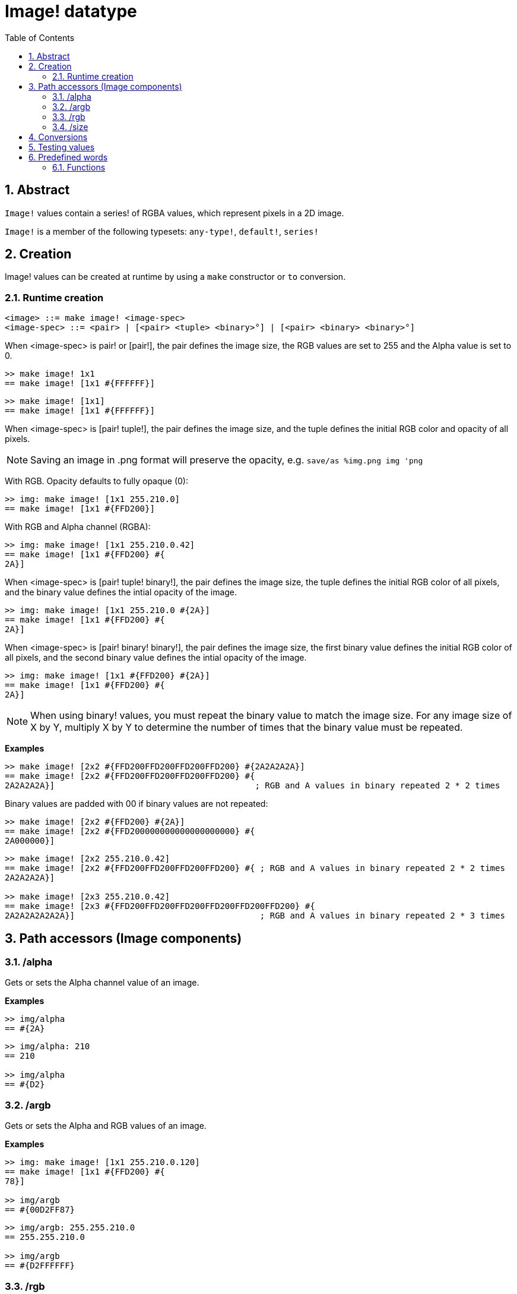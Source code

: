 = Image! datatype
:toc:
:numbered:

== Abstract

`Image!` values contain a series! of RGBA values, which represent pixels in a 2D image.

`Image!` is a member of the following typesets: `any-type!`, `default!`, `series!`

== Creation

Image! values can be created at runtime by using a `make` constructor or `to` conversion.

=== Runtime creation

```
<image> ::= make image! <image-spec>
<image-spec> ::= <pair> | [<pair> <tuple> <binary>°] | [<pair> <binary> <binary>°]
```

When <image-spec> is pair! or [pair!], the pair defines the image size, the RGB values are set to 255 and the Alpha value is set to 0. 

```red
>> make image! 1x1
== make image! [1x1 #{FFFFFF}]
```

```red
>> make image! [1x1]
== make image! [1x1 #{FFFFFF}]
```

When <image-spec> is [pair! tuple!], the pair defines the image size, and the tuple defines the initial RGB color and opacity of all pixels. 

[NOTE, caption=Note]

Saving an image in .png format will preserve the opacity, e.g. `save/as %img.png img 'png`

With RGB. Opacity defaults to fully opaque (0):

```red
>> img: make image! [1x1 255.210.0]
== make image! [1x1 #{FFD200}]
```

With RGB and Alpha channel (RGBA):

```red
>> img: make image! [1x1 255.210.0.42]
== make image! [1x1 #{FFD200} #{
2A}]
```

When <image-spec> is [pair! tuple! binary!], the pair defines the image size, the tuple defines the initial RGB color of all pixels, and the binary value defines the intial opacity of the image.

```red
>> img: make image! [1x1 255.210.0 #{2A}]
== make image! [1x1 #{FFD200} #{
2A}]
```

When <image-spec> is [pair! binary! binary!], the pair defines the image size, the first binary value defines the initial RGB color of all pixels, and the second binary value defines the intial opacity of the image.

```red
>> img: make image! [1x1 #{FFD200} #{2A}]
== make image! [1x1 #{FFD200} #{
2A}]
```

[NOTE, caption=Note]

When using binary! values, you must repeat the binary value to match the image size. For any image size of X by Y, multiply X by Y to determine the number of times that the binary value must be repeated.

*Examples*

```red
>> make image! [2x2 #{FFD200FFD200FFD200FFD200} #{2A2A2A2A}]
== make image! [2x2 #{FFD200FFD200FFD200FFD200} #{
2A2A2A2A}]                                        ; RGB and A values in binary repeated 2 * 2 times
```
Binary values are padded with 00 if binary values are not repeated:

```red
>> make image! [2x2 #{FFD200} #{2A}]
== make image! [2x2 #{FFD200000000000000000000} #{
2A000000}]
```

```red
>> make image! [2x2 255.210.0.42]                  
== make image! [2x2 #{FFD200FFD200FFD200FFD200} #{ ; RGB and A values in binary repeated 2 * 2 times
2A2A2A2A}]

>> make image! [2x3 255.210.0.42]
== make image! [2x3 #{FFD200FFD200FFD200FFD200FFD200FFD200} #{
2A2A2A2A2A2A}]                                     ; RGB and A values in binary repeated 2 * 3 times
```

== Path accessors (Image components)

=== /alpha

Gets or sets the Alpha channel value of an image.

*Examples*

```red
>> img/alpha
== #{2A}
```

```red
>> img/alpha: 210
== 210

>> img/alpha
== #{D2}
```

=== /argb

Gets or sets the Alpha and RGB values of an image.

*Examples*

```red
>> img: make image! [1x1 255.210.0.120]
== make image! [1x1 #{FFD200} #{
78}]

>> img/argb
== #{00D2FF87}
```

```red
>> img/argb: 255.255.210.0
== 255.255.210.0

>> img/argb
== #{D2FFFFFF}
```

=== /rgb

Gets or sets the RGB values of an image.

*Examples*

```red
>> img: make image! [1x1 255.210.0.120]
== make image! [1x1 #{FFD200} #{
78}]

>> img/rgb
== #{FFD200}
```

```red
>> img/rgb: 255.255.255
== 255.255.255

>> img/rgb
== #{FFFFFF}
```
=== /size

 Returns the size of an image as a pair value.

*Examples*

```red
>> img/size
== 1x1
```

== Conversions

`To image!` converts Red/View face! objects to image values.

```red
>> lay: layout [button "Hi there!"]
== make object! [
    type: 'window
    offset: none
    size: 83x45
    text: none
    image: none
    color: none
    menu: none
    data:...

>> view/no-wait lay
== make object! [
    type: 'window
    offset: 644x386
    size: 126x45
    text: "Red: untitled"
    image: none
    color: none
    menu:...

    >> to image! lay
== make image! [132x73 #{
    0000000000000000000000004D4D4D4D4D4D4D4D4D4D4D4D4D4D4D4D4D4D
    4D4D4D4D4D4D4D4D4D4D4D4D4D4D4D4D4D4D4D4D4D4D4D4...
```

== Testing values

Use `image?` to check if a value is of the `image!` datatype.

```red
>> image? img
== true
```

Use `type?` to return the datatype of a given value.

```red
>> type? img
== image!
```

== Predefined words

Many words are predefined to point to tuple values.

```red
>> help tuple!
    Red              255.0.0
    white            255.255.255
    transparent      0.0.0.255
    gray             128.128.128
    aqua             40.100.130
    beige            255.228.196
    black            0.0.0
    blue             0.0.255
    brick            178.34.34
    brown            139.69.19
    coal             64.64.64
    coffee           76.26.0
    crimson          220.20.60
    cyan             0.255.255
    forest           0.48.0
    gold             255.205.40
    green            0.255.0
    ivory            255.255.240
    khaki            179.179.126
    leaf             0.128.0
    linen            250.240.230
    magenta          255.0.255
    maroon           128.0.0
    mint             100.136.116
    navy             0.0.128
    oldrab           72.72.16
    olive            128.128.0
    orange           255.150.10
    papaya           255.80.37
    pewter           170.170.170
    pink             255.164.200
    purple           128.0.128
    reblue           38.58.108
    rebolor          142.128.110
    sienna           160.82.45
    silver           192.192.192
    sky              164.200.255
    snow             240.240.240
    tanned           222.184.135
    teal             0.128.128
    violet           72.0.90
    water            80.108.142
    wheat            245.222.129
    yello            255.240.120
    yellow           255.255.0
    glass            0.0.0.255
```

These words can be reduced and their values used in place of literal tuple values:

```red
>> img: make image! reduce [1x1 red]
== make image! [1x1 #{FF0000}]
```

This is equivalent to using a literal tuple value:

```red
>> img: make image! [1x1 255.0.0]
== make image! [1x1 #{FF0000}]
```

=== Functions

`draw`, `image?`, `layout`, `series?`, `to-image`
